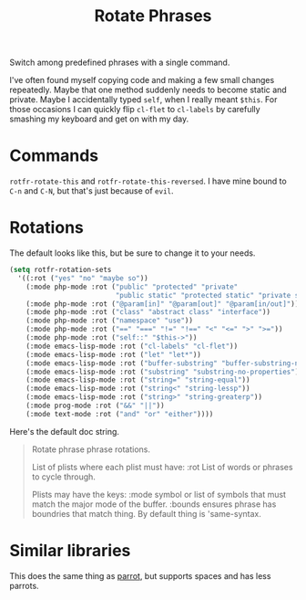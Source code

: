 #+TITLE: Rotate Phrases

Switch among predefined phrases with a single command.

I've often found myself copying code and making a few small changes repeatedly.  Maybe that one method suddenly needs to become static and private.  Maybe I accidentally typed ~self~, when I really meant ~$this~.  For those occasions I can quickly flip ~cl-flet~ to ~cl-labels~ by carefully smashing my keyboard and get on with my day.

* Commands
~rotfr-rotate-this~ and ~rotfr-rotate-this-reversed~.  I have mine bound to =C-n= and =C-N=, but that's just because of =evil=.
* Rotations
The default looks like this, but be sure to change it to your needs.

#+BEGIN_SRC emacs-lisp
  (setq rotfr-rotation-sets
    '((:rot ("yes" "no" "maybe so"))
      (:mode php-mode :rot ("public" "protected" "private"
                            "public static" "protected static" "private static"))
      (:mode php-mode :rot ("@param[in]" "@param[out]" "@param[in/out]"))
      (:mode php-mode :rot ("class" "abstract class" "interface"))
      (:mode php-mode :rot ("namespace" "use"))
      (:mode php-mode :rot ("==" "===" "!=" "!==" "<" "<=" ">" ">="))
      (:mode php-mode :rot ("self::" "$this->"))
      (:mode emacs-lisp-mode :rot ("cl-labels" "cl-flet"))
      (:mode emacs-lisp-mode :rot ("let" "let*"))
      (:mode emacs-lisp-mode :rot ("buffer-substring" "buffer-substring-no-properties"))
      (:mode emacs-lisp-mode :rot ("substring" "substring-no-properties"))
      (:mode emacs-lisp-mode :rot ("string=" "string-equal"))
      (:mode emacs-lisp-mode :rot ("string<" "string-lessp"))
      (:mode emacs-lisp-mode :rot ("string>" "string-greaterp"))
      (:mode prog-mode :rot ("&&" "||"))
      (:mode text-mode :rot ("and" "or" "either"))))
#+END_SRC

Here's the default doc string.

#+BEGIN_QUOTE
  Rotate phrase phrase rotations.

  List of plists where each plist must have:
  :rot  List of words or phrases to cycle through.

  Plists may have the keys:
  :mode  symbol or list of symbols that must match the major mode of the
         buffer.
  :bounds  ensures phrase has boundries that match thing.  By default
           thing is 'same-syntax.
#+END_QUOTE
* Similar libraries
This does the same thing as [[https://github.com/dp12/parrot][parrot]], but supports spaces and has less parrots.
